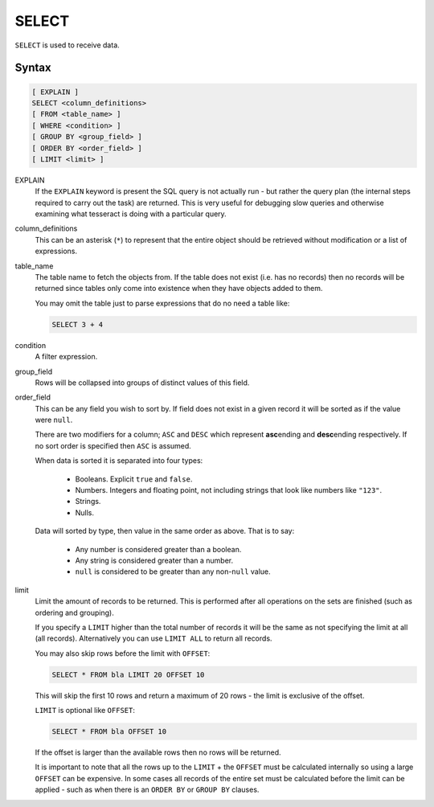 SELECT
======

``SELECT`` is used to receive data.

Syntax
------

.. code-block:: sql

   [ EXPLAIN ]
   SELECT <column_definitions>
   [ FROM <table_name> ]
   [ WHERE <condition> ]
   [ GROUP BY <group_field> ]
   [ ORDER BY <order_field> ]
   [ LIMIT <limit> ]

EXPLAIN
  If the ``EXPLAIN`` keyword is present the SQL query is not actually run - but
  rather the query plan (the internal steps required to carry out the task) are
  returned. This is very useful for debugging slow queries and otherwise
  examining what tesseract is doing with a particular query.

column_definitions
  This can be an asterisk (``*``) to represent that the entire object should be
  retrieved without modification or a list of expressions.

table_name
  The table name to fetch the objects from. If the table does not exist (i.e.
  has no records) then no records will be returned since tables only come into
  existence when they have objects added to them.

  You may omit the table just to parse expressions that do no need a table like:

  .. code-block:: sql

     SELECT 3 + 4

condition
  A filter expression.

group_field
  Rows will be collapsed into groups of distinct values of this field.

order_field
  This can be any field you wish to sort by. If field does not exist in a
  given record it will be sorted as if the value were ``null``.

  There are two modifiers for a column; ``ASC`` and ``DESC`` which represent
  **asc**\ ending and **desc**\ ending respectively. If no sort order is
  specified then ``ASC`` is assumed.

  When data is sorted it is separated into four types:

    * Booleans. Explicit ``true`` and ``false``.
    * Numbers. Integers and floating point, not including strings that look
      like numbers like ``"123"``.
    * Strings.
    * Nulls.

  Data will sorted by type, then value in the same order as above. That is to
  say:
    
    * Any number is considered greater than a boolean.
    * Any string is considered greater than a number.
    * ``null`` is considered to be greater than any non-``null`` value.

limit
  Limit the amount of records to be returned. This is performed after all
  operations on the sets are finished (such as ordering and grouping).

  If you specify a ``LIMIT`` higher than the total number of records it will be
  the same as not specifying the limit at all (all records). Alternatively you
  can use ``LIMIT ALL`` to return all records.

  You may also skip rows before the limit with ``OFFSET``:
    
  .. code-block:: sql

     SELECT * FROM bla LIMIT 20 OFFSET 10
    
  This will skip the first 10 rows and return a maximum of 20 rows - the limit
  is exclusive of the offset.

  ``LIMIT`` is optional like ``OFFSET``:
    
  .. code-block:: sql

    SELECT * FROM bla OFFSET 10
    
  If the offset is larger than the available rows then no rows will be returned.
    
  It is important to note that all the rows up to the ``LIMIT`` + the ``OFFSET``
  must be calculated internally so using a large ``OFFSET`` can be expensive.
  In some cases all records of the entire set must be calculated before the
  limit can be applied - such as when there is an ``ORDER BY`` or ``GROUP BY``
  clauses.
